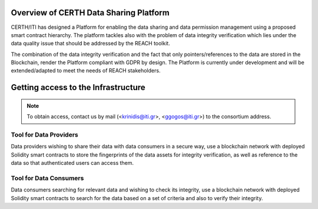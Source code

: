 Overview of CERTH Data Sharing Platform
=======================================

CERTH/ITI has designed a Platform for enabling the data sharing and data permission management using a proposed smart contract hierarchy. The platform tackles also with the problem of data integrity verification which lies under the data quality issue that should be addressed by the REACH toolkit. 

The combination of the data integrity verification and the fact that only pointers/references to the data are stored in the Blockchain, render the Platform compliant with GDPR by design. The Platform is currently under development and will be extended/adapted to meet the needs of REACH stakeholders.

Getting access to the Infrastructure
====================================

.. note:: 
  To obtain access, contact us by mail (<krinidis@iti.gr>, <ggogos@iti.gr>) to the consortium address.
  
Tool for Data Providers
-----------------------
Data providers wishing to share their data with data consumers in a secure way, use a blockchain network with deployed Solidity smart contracts to store the fingerprints of the data assets for integrity verification, as well as reference to the data so that authenticated users can access them.

Tool for Data Consumers
-----------------------
Data consumers searching for relevant data and wishing to check its integrity, use a blockchain network with deployed Solidity smart contracts to search for the data based on a set of criteria and also to verify their integrity.

